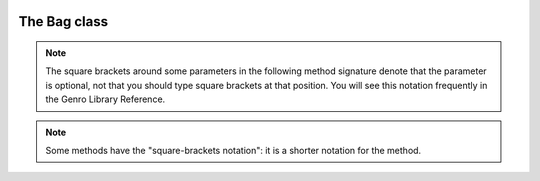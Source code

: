 	.. _genro-bag-class:

===============
 The Bag class
===============

.. class:: Bag

	.. note:: The square brackets around some parameters in the following method signature denote that the parameter is optional, not that you should type square brackets at that position. You will see this notation frequently in the Genro Library Reference.
	
	.. note:: Some methods have the "square-brackets notation": it is a shorter notation for the method.

	.. method:: addItem(label,value)

		Used to add different items with the same label:
		
		>>> beatles = Bag()
		>>> beatles.setItem('member','John')    # alternatively, you could write beatles.addItem('member','John')
		>>> beatles.addItem('member','Paul')
		>>> beatles.addItem('member','George')
		>>> beatles.addItem('member','Ringo')
		>>> print beatles
		0 - (str) member: John
		1 - (str) member: Paul
		2 - (str) member: George
		3 - (str) member: Ringo
		
		You can't use the *square-brackets notations* within this method, because if you try to insert different values with the same label you would lose all the values except for the last one.
		
	.. method:: asDict()
	
		Allow to transform a Bag in a dict.
		
		.. note:: If you attempt to transform a hierarchical bag to a dictionary, the resulting dictionary will contain nested bags as values. In other words only the first level of the Bag is transformed to a dictionary, the transformation is not recursive.

	.. method:: asString()
	
		Allow to transform a Bag in a string.
		
		The Bag use as repr(*object*) method the asString() method.
		
	.. method:: digest(expression[,otherExpressions])
	
		It returns a list of ``n`` tuples including keys and/or values and/or attributes of all the Bag's elements.
		
		``n`` is the number of expressions called in the method.

		+------------------------+----------------------------------------------------------------------+
		|  *Expressions*         |  Description                                                         |
		+========================+======================================================================+
		| ``'#k'``               | Show the label of each item                                          |
		+------------------------+----------------------------------------------------------------------+
		| ``'#v'``               | Show the value of each item                                          |
		+------------------------+----------------------------------------------------------------------+
		| ``'#v.path'``          | Show inner values of each item                                       |
		+------------------------+----------------------------------------------------------------------+
		| ``'#a'``               | Show attributes of each item                                         |
		+------------------------+----------------------------------------------------------------------+
		| ``'#a.attributeName'`` | Show the attribute called 'attrname' for each item                   |
		+------------------------+----------------------------------------------------------------------+

		>>> b=Bag()
		>>> b.setItem('documents.letters.letter_to_mark','file0',createdOn='10-7-2003',createdBy= 'Jack')
		>>> b.setItem('documents.letters.letter_to_john','file1',createdOn='11-5-2003',createdBy='Mark',lastModify='11-9-2003')
		>>> b.setItem('documents.letters.letter_to_sheila','file2')
		>>> b.setAttr('documents.letters.letter_to_sheila',createdOn='12-4-2003',createdBy='Walter',lastModify='12-9-2003',fileOwner='Steve')
		>>> print b['documents.letters'].digest('#k,#a.createdOn,#a.createdBy')
		[('letter_to_sheila', '12-4-2003', 'Walter'), ('letter_to_mark', '10-7-2003', 'Jack'), ('letter_to_john', '11-5-2003', 'Mark')]
		
		**Square-brackets notations:**
		
		You have to use the special char ``?`` followed by ``d:`` followed by one or more *expressions*:

		>>> print b['documents.letters.?d:#k,#a.createdOn,#a.createdBy']
		[('letter_to_sheila', '12-4-2003', 'Walter'), ('letter_to_mark', '10-7-2003', 'Jack'), ('letter_to_john', '11-5-2003', 'Mark')]
		>>> print b['documents.letters.?d:#v,#a.createdOn']
		[('file0', '10-7-2003'), ('file1', '11-5-2003'), ('file2', '12-4-2003')]

	.. method:: getAttr(path, attribute)
	
		Return a single attribute if it exists, else it returns ``None``, so that this method never raises a ``KeyError``.

		>>> b = Bag()
		>>> b.setItem('documents.letters.letter_to_mark','file0',createdOn='10-7-2003',createdBy= 'Jack')
		>>> print b
		0 - (Bag) documents: 
		    0 - (Bag) letters: 
		        0 - (str) letter_to_mark: file0  <createdOn='10-7-2003' createdBy='Jack'>
		>>> print b.getAttr('documents.letters.letter_to_mark', 'createdBy')
		Jack
		>>> print b.getAttr('documents.letters.letter_to_mark', 'fileOwner')
		None
		
		**Square-brackets notations:**
		
		You have to use the special char ``?`` followed by the attribute's name:

		>>> print b['documents.letters.letter_to_sheila?fileOwner']
		Steve
	
	.. method:: getItem(path)

		Return the value if it is in the Bag, else it returns ``None``, so that this method never raises a ``KeyError``:
		
		>>> mybag = Bag()
		>>> mybag.setItem('a',1)
		>>> first= mybag.getItem('a')
		>>> second = mybag.getItem('b')
		>>> print(first,second)
		(1, None)
		
		**Square-brackets notations:**
			
		>>> mybag = Bag({'a':1,'b':2})
		>>> second = mybag['b']
		>>> print second
		2

	.. method:: has_key(key)

		Test for the presence of key in the Bag.
		
		>>> b = Bag({'a':1,'b':2,'c':3})
		>>> b.has_key('a')
		True
		>>> b.has_key('abc')
		False

	.. method:: items()

		Return a copy of the Bag as a list of tuples (``key, value`` pairs)
		
		>>> b = Bag({'a':1,'b':2,'c':3})
		>>> b.items()
		[('a', 1), ('c', 3), ('b', 2)]

	.. method:: keys()

		Return a copy of the Bag as a list of keys
		
		>>> b = Bag({'a':1,'a':2,'a':3})
		>>> b.keys()
		['a', 'c', 'b']
	
	.. method:: merge()
	
		Allow to merge two bags into one.

		It has four optional parameters:

		+------------------------+----------------------------------------+-----------------------------+
		|  *flag*                |  Description                           |  Default                    |
		+========================+========================================+=============================+
		| ``upd_values``         | ???                                    |  ``True``                   |
		+------------------------+----------------------------------------+-----------------------------+
		| ``add_values``         | ???                                    |  ``True``                   |
		+------------------------+----------------------------------------+-----------------------------+
		| ``upd_attr``           | ???                                    |  ``True``                   |
		+------------------------+----------------------------------------+-----------------------------+
		| ``add_attr``           | ???                                    |  ``True``                   |
		+------------------------+----------------------------------------+-----------------------------+

		>>> john_doe=Bag()
		>>> john_doe['telephones']=Bag()
		>>> john_doe['telephones.house']=55523412
		>>> other_numbers=Bag({'mobile':444334523, 'office':3320924, 'house':2929387})
		>>> other_numbers.setAttr('office',{'from': 9, 'to':17})
		>>> john_doe['telephones']=john_doe['telephones'].merge(other_numbers)

		>>> print john_doe
		0 - (Bag) telephones:
		    0 - (int) house: 2929387
		    1 - (int) mobile: 444334523
		    2 - (int) office: 3320924  <to='17' from='9'>
		>>> john_doe['credit_cards']=Bag()

	.. method:: pop(path)
	
		Remove the first value included in the path, and return it.
		
		>>> b = Bag()
		>>> b.setItem('a',1)
		>>> b.addItem('a',2)
		>>> b.addItem('a',3)
		>>> b.pop('a')
		1
		>>> print b
		0 - (int) a: 2
		1 - (int) a: 3

	.. method:: setAttr(path,attribute[,attributes])
	
		Allow to set, modify or delete attributes. The attributes are passed as ``**kwargs``.

			>>> b = Bag()
			>>> b.setAttr('documents.letters.letter_to_sheila', createdOn='12-4-2003', createdBy='Walter', lastModify= '12-9-2003')
			>>> b.setAttr('documents.letters.letter_to_sheila', fileOwner='Steve')
			>>> print b
			0 - (Bag) documents: 
			    0 - (Bag) letters: 
			        0 - (str) letter_to_mark: file0  <createdOn='10-7-2003' createdBy='Jack'>
			        1 - (str) letter_to_john: file1  <lastModify='11-9-2003' createdOn='11-5-2003' createdBy='Mark'>
			        2 - (str) letter_to_sheila: file2  <lastModify='12-9-2003' createdOn='12-4-2003' fileOwner='Steve' createdBy='Walter'>

		You may delete an attribute assigning ``None`` to an existing value:

		>>> b.setAttr('documents.letters.letter_to_sheila', fileOwner=None)
		>>> print b
		0 - (Bag) documents:
		    0 - (Bag) letters:
		        0 - (str) letter_to_sheila: file2  <lastModify='12-9-2003' createdOn='12-4-2003' createdBy='Walter'>

	.. method:: setItem(path,value[,_position=expression])

		Add values (or attributes) to your Bag. The default behaviour of ``setItem`` is to add the new value as the last element of a list. You can change this trend with the _position argument, who provides a compact syntax to insert any item in the desired place.
		
		- `_position`: with this optional argument it is possible to set a new value at a particular position among its brothers. *expression* must be a string of the following types:

			+----------------------------+----------------------------------------------------------------------+
			| *Expressions*              |  Description                                                         |
			+============================+======================================================================+
			| ``'<'``                    | Set the value as the first value of the Bag                          |
			+----------------------------+----------------------------------------------------------------------+
			| ``'>'``                    | Set the value as the last value of the Bag                           |
			+----------------------------+----------------------------------------------------------------------+
			| ``'<label'``               | Set the value in the previous position respect to the labelled one   |
			+----------------------------+----------------------------------------------------------------------+
			| ``'>label'``               | Set the value in the position next to the labelled one               |
			+----------------------------+----------------------------------------------------------------------+
			| ``'<#index'``              | Set the value in the previous position respect to the indexed one    |
			+----------------------------+----------------------------------------------------------------------+
			| ``'>#index'``              | Set the value in the position next to the indexed one                |
			+----------------------------+----------------------------------------------------------------------+
			| ``'#index'``               | Set the value in a determined position indicated by ``index`` number |
			+----------------------------+----------------------------------------------------------------------+
		
		Example::
		
			>>> mybag = Bag()
			>>> mybag.setItem('a',1)
			>>> mybag.setItem('b',2)
			>>> mybag.setItem('c',3)
			>>> mybag.setItem('d',4)
			>>> mybag.setItem('e',5, _position= '<')
			>>> mybag.setItem('f',6, _position= '<c')
			>>> mybag.setItem('g',7, _position= '<#3')
			>>> print mybag
			0 - (int) e: 5
			1 - (int) a: 1
			2 - (int) b: 2
			3 - (int) g: 7
			4 - (int) f: 6
			5 - (int) c: 3
			6 - (int) d: 4
		
		**Square-brackets notations:**
		
		``Bag[path] = value``:
		
		>>> mybag = Bag()
		>>> mybag['a'] = 1
		>>> mybag['b.c.d'] = 2
		>>> print mybag
		0 - (int) a: 1
		1 - (Bag) b:
		    0 - (Bag) c:
		        0 - (int) d: 2
		
		.. note:: if you have to use the ``_position`` attribute you can't use the square-brackets notation.
		
	.. method:: update(other)

		Update the Bag with the ``key/value`` pairs from *other*, overwriting existing keys. Return ``None``.

	.. method:: values()

		Return a copy of the Bag values as a list.
		